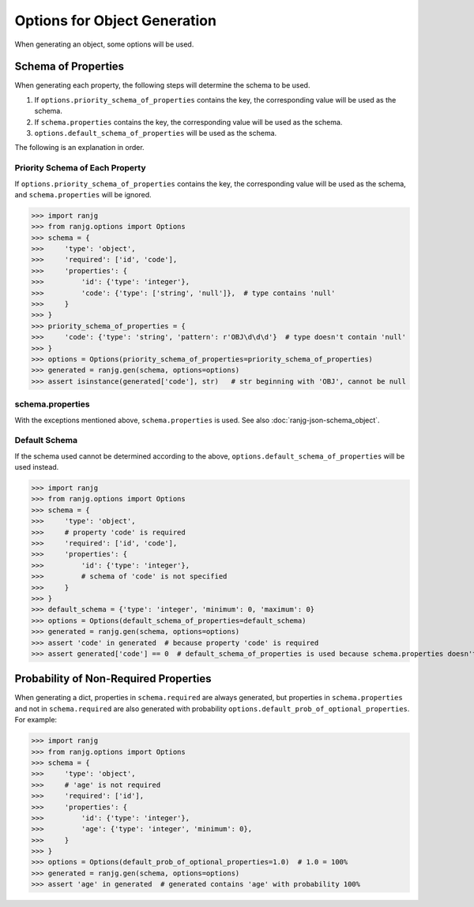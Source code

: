 Options for Object Generation
=============================
When generating an object, some options will be used.

Schema of Properties
--------------------
When generating each property, the following steps will determine the schema to be used.

#. If ``options.priority_schema_of_properties`` contains the key, the corresponding value will be used as the schema.
#. If ``schema.properties`` contains the key, the corresponding value will be used as the schema.
#. ``options.default_schema_of_properties`` will be used as the schema.

The following is an explanation in order.

Priority Schema of Each Property
^^^^^^^^^^^^^^^^^^^^^^^^^^^^^^^^
If ``options.priority_schema_of_properties`` contains the key, the corresponding value will be used as the schema,
and ``schema.properties`` will be ignored.

>>> import ranjg
>>> from ranjg.options import Options
>>> schema = {
>>>     'type': 'object',
>>>     'required': ['id', 'code'],
>>>     'properties': {
>>>         'id': {'type': 'integer'},
>>>         'code': {'type': ['string', 'null']},  # type contains 'null'
>>>     }
>>> }
>>> priority_schema_of_properties = {
>>>     'code': {'type': 'string', 'pattern': r'OBJ\d\d\d'}  # type doesn't contain 'null'
>>> }
>>> options = Options(priority_schema_of_properties=priority_schema_of_properties)
>>> generated = ranjg.gen(schema, options=options)
>>> assert isinstance(generated['code'], str)   # str beginning with 'OBJ', cannot be null

schema.properties
^^^^^^^^^^^^^^^^^
With the exceptions mentioned above, ``schema.properties`` is used.
See also :doc:`ranjg-json-schema_object`.

Default Schema
^^^^^^^^^^^^^^
If the schema used cannot be determined according to the above, ``options.default_schema_of_properties`` will be used
instead.

>>> import ranjg
>>> from ranjg.options import Options
>>> schema = {
>>>     'type': 'object',
>>>     # property 'code' is required
>>>     'required': ['id', 'code'],
>>>     'properties': {
>>>         'id': {'type': 'integer'},
>>>         # schema of 'code' is not specified
>>>     }
>>> }
>>> default_schema = {'type': 'integer', 'minimum': 0, 'maximum': 0}
>>> options = Options(default_schema_of_properties=default_schema)
>>> generated = ranjg.gen(schema, options=options)
>>> assert 'code' in generated  # because property 'code' is required
>>> assert generated['code'] == 0  # default_schema_of_properties is used because schema.properties doesn't have 'code'


Probability of Non-Required Properties
--------------------------------------
When generating a dict, properties in ``schema.required`` are always generated, but properties in ``schema.properties``
and not in ``schema.required`` are also generated with probability ``options.default_prob_of_optional_properties``.
For example:

>>> import ranjg
>>> from ranjg.options import Options
>>> schema = {
>>>     'type': 'object',
>>>     # 'age' is not required
>>>     'required': ['id'],
>>>     'properties': {
>>>         'id': {'type': 'integer'},
>>>         'age': {'type': 'integer', 'minimum': 0},
>>>     }
>>> }
>>> options = Options(default_prob_of_optional_properties=1.0)  # 1.0 = 100%
>>> generated = ranjg.gen(schema, options=options)
>>> assert 'age' in generated  # generated contains 'age' with probability 100%